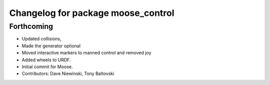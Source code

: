 ^^^^^^^^^^^^^^^^^^^^^^^^^^^^^^^^^^^
Changelog for package moose_control
^^^^^^^^^^^^^^^^^^^^^^^^^^^^^^^^^^^

Forthcoming
-----------
* Updated collisions,
* Made the generator optional
* Moved interactive markers to manned control and removed joy
* Added wheels to URDF.
* Initial commit for Moose.
* Contributors: Dave Niewinski, Tony Baltovski
